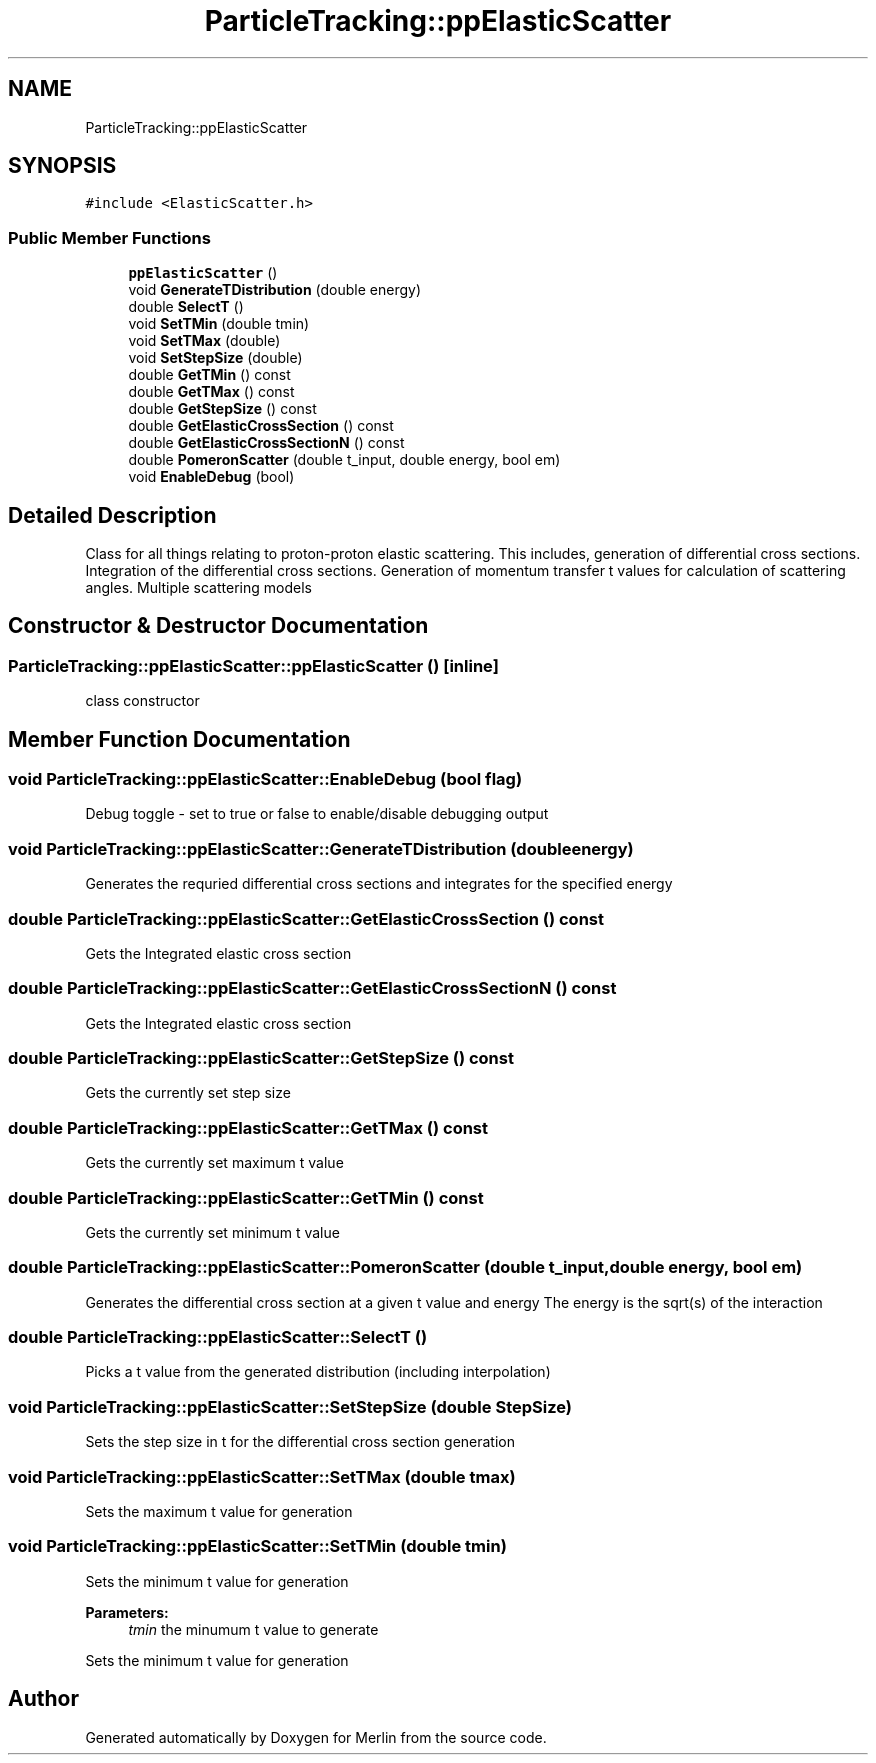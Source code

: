 .TH "ParticleTracking::ppElasticScatter" 3 "Fri Aug 4 2017" "Version 5.02" "Merlin" \" -*- nroff -*-
.ad l
.nh
.SH NAME
ParticleTracking::ppElasticScatter
.SH SYNOPSIS
.br
.PP
.PP
\fC#include <ElasticScatter\&.h>\fP
.SS "Public Member Functions"

.in +1c
.ti -1c
.RI "\fBppElasticScatter\fP ()"
.br
.ti -1c
.RI "void \fBGenerateTDistribution\fP (double energy)"
.br
.ti -1c
.RI "double \fBSelectT\fP ()"
.br
.ti -1c
.RI "void \fBSetTMin\fP (double tmin)"
.br
.ti -1c
.RI "void \fBSetTMax\fP (double)"
.br
.ti -1c
.RI "void \fBSetStepSize\fP (double)"
.br
.ti -1c
.RI "double \fBGetTMin\fP () const"
.br
.ti -1c
.RI "double \fBGetTMax\fP () const"
.br
.ti -1c
.RI "double \fBGetStepSize\fP () const"
.br
.ti -1c
.RI "double \fBGetElasticCrossSection\fP () const"
.br
.ti -1c
.RI "double \fBGetElasticCrossSectionN\fP () const"
.br
.ti -1c
.RI "double \fBPomeronScatter\fP (double t_input, double energy, bool em)"
.br
.ti -1c
.RI "void \fBEnableDebug\fP (bool)"
.br
.in -1c
.SH "Detailed Description"
.PP 
Class for all things relating to proton-proton elastic scattering\&. This includes, generation of differential cross sections\&. Integration of the differential cross sections\&. Generation of momentum transfer t values for calculation of scattering angles\&. Multiple scattering models 
.SH "Constructor & Destructor Documentation"
.PP 
.SS "ParticleTracking::ppElasticScatter::ppElasticScatter ()\fC [inline]\fP"
class constructor 
.SH "Member Function Documentation"
.PP 
.SS "void ParticleTracking::ppElasticScatter::EnableDebug (bool flag)"
Debug toggle - set to true or false to enable/disable debugging output 
.SS "void ParticleTracking::ppElasticScatter::GenerateTDistribution (double energy)"
Generates the requried differential cross sections and integrates for the specified energy 
.SS "double ParticleTracking::ppElasticScatter::GetElasticCrossSection () const"
Gets the Integrated elastic cross section 
.SS "double ParticleTracking::ppElasticScatter::GetElasticCrossSectionN () const"
Gets the Integrated elastic cross section 
.SS "double ParticleTracking::ppElasticScatter::GetStepSize () const"
Gets the currently set step size 
.SS "double ParticleTracking::ppElasticScatter::GetTMax () const"
Gets the currently set maximum t value 
.SS "double ParticleTracking::ppElasticScatter::GetTMin () const"
Gets the currently set minimum t value 
.SS "double ParticleTracking::ppElasticScatter::PomeronScatter (double t_input, double energy, bool em)"
Generates the differential cross section at a given t value and energy The energy is the sqrt(s) of the interaction 
.SS "double ParticleTracking::ppElasticScatter::SelectT ()"
Picks a t value from the generated distribution (including interpolation) 
.SS "void ParticleTracking::ppElasticScatter::SetStepSize (double StepSize)"
Sets the step size in t for the differential cross section generation 
.SS "void ParticleTracking::ppElasticScatter::SetTMax (double tmax)"
Sets the maximum t value for generation 
.SS "void ParticleTracking::ppElasticScatter::SetTMin (double tmin)"
Sets the minimum t value for generation 
.PP
\fBParameters:\fP
.RS 4
\fItmin\fP the minumum t value to generate
.RE
.PP
Sets the minimum t value for generation 

.SH "Author"
.PP 
Generated automatically by Doxygen for Merlin from the source code\&.
